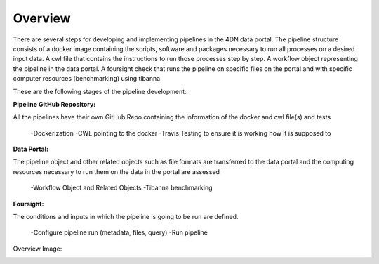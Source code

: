 Overview
============

There are several steps for developing and implementing pipelines in the 4DN data portal.
The pipeline structure consists of a docker image containing the scripts, software and packages necessary to
run all processes on a desired input data. A cwl file that contains the instructions to run those processes
step by step. A workflow object representing the pipeline in the data portal. A foursight check that runs the
pipeline on specific files on the portal and with specific computer resources (benchmarking) using tibanna.

These are the following stages of the pipeline development:

**Pipeline GitHub Repository:**

All the pipelines have their own GitHub Repo containing the information of the docker and cwl file(s) and tests

    -Dockerization
    -CWL pointing to the docker
    -Travis Testing to ensure it is working how it is supposed to

**Data Portal:**

The pipeline object and other related objects such as file formats are transferred to the data portal and the
computing resources necessary to run them on the data in the portal are assessed

    -Workflow Object and Related Objects
    -Tibanna benchmarking

**Foursight:**

The conditions and inputs in which the pipeline is going to be run are defined.

    -Configure pipeline run (metadata, files, query)
    -Run pipeline

Overview Image:

.. image:: images/cwl_file.png
